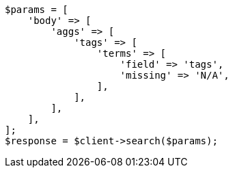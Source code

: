 // aggregations/bucket/terms-aggregation.asciidoc:748

[source, php]
----
$params = [
    'body' => [
        'aggs' => [
            'tags' => [
                'terms' => [
                    'field' => 'tags',
                    'missing' => 'N/A',
                ],
            ],
        ],
    ],
];
$response = $client->search($params);
----
